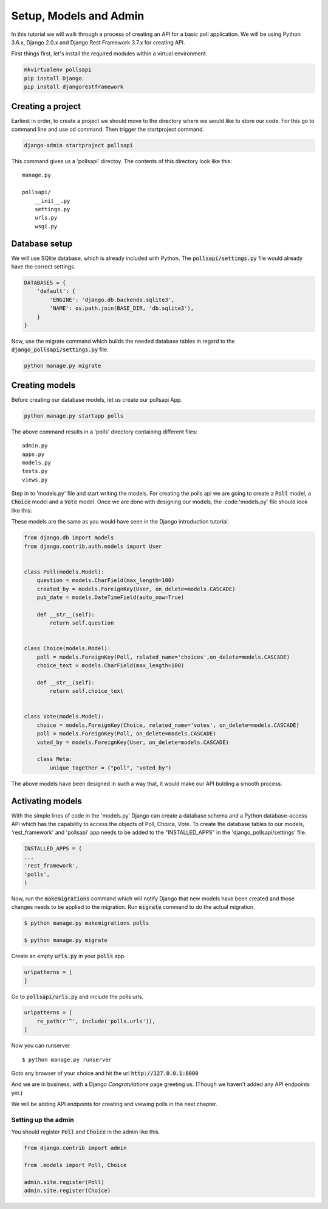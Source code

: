 Setup, Models and Admin
=============================

In this tutorial we will walk through a process of creating an API for a basic poll application. We will be using Python 3.6.x, Django 2.0.x and Django Rest Framework 3.7.x for creating API.

First things first, let's install the required modules within a virtual environment.

.. code-block:: python

    mkvirtualenv pollsapi
    pip install Django
    pip install djangorestframework

Creating a project
--------------------

Earliest in order, to create a project we should move to the directory where we would like to store our code. For this go to command line and use cd command. Then trigger the startproject command.

.. code-block:: python

    django-admin startproject pollsapi

This command gives us a 'pollsapi' directoy. The contents of this directory look like this::

    manage.py

    pollsapi/
        __init__.py
        settings.py
        urls.py
        wsgi.py

Database setup
------------------

We will use SQlite database, which is already included with Python. The :code:`pollsapi/settings.py` file would already have the correct settings.

.. code-block:: python

    DATABASES = {
        'default': {
            'ENGINE': 'django.db.backends.sqlite3',
            'NAME': os.path.join(BASE_DIR, 'db.sqlite3'),
        }
    }

Now, use the migrate command which builds the needed database tables in regard to the :code:`django_pollsapi/settings.py` file.

.. code-block:: python

    python manage.py migrate


Creating models
---------------------

Before creating our database models, let us create our pollsapi App.

.. code-block:: python

    python manage.py startapp polls

The above command results in a 'polls' directory containing different files::

    admin.py
    apps.py
    models.py
    tests.py
    views.py

Step in to 'models.py' file and start writing the models. For creating the polls api we are going to create a :code:`Poll` model, a :code:`Choice` model and a :code:`Vote` model. Once we are done with designing our models, the :code:'models.py' file should look like this:

These models are the same as you would have seen in the Django introduction tutorial.

.. code-block:: python

    from django.db import models
    from django.contrib.auth.models import User


    class Poll(models.Model):
        question = models.CharField(max_length=100)
        created_by = models.ForeignKey(User, on_delete=models.CASCADE)
        pub_date = models.DateTimeField(auto_now=True)

        def __str__(self):
            return self.question


    class Choice(models.Model):
        poll = models.ForeignKey(Poll, related_name='choices',on_delete=models.CASCADE)
        choice_text = models.CharField(max_length=100)

        def __str__(self):
            return self.choice_text


    class Vote(models.Model):
        choice = models.ForeignKey(Choice, related_name='votes', on_delete=models.CASCADE)
        poll = models.ForeignKey(Poll, on_delete=models.CASCADE)
        voted_by = models.ForeignKey(User, on_delete=models.CASCADE)

        class Meta:
            unique_together = ("poll", "voted_by")


The above models have been designed in such a way that, it would make our API bulding a smooth process.

Activating models
----------------------

With the simple lines of code in the 'models.py' Django can create a database schema and a Python database-access API which has the capability to access the objects of Poll, Choice, Vote. To create the database tables to our models, 'rest_framework' and 'pollsapi' app needs to be added to the "INSTALLED_APPS" in the 'django_pollsapi/settings' file.

.. code-block:: python

    INSTALLED_APPS = (
    ...
    'rest_framework',
    'polls',
    )

Now, run the :code:`makemigrations` command which will notify Django that new models have been created and those changes needs to be applied to the migration. Run :code:`migrate` command to do the actual migration.

.. code-block:: bash

    $ python manage.py makemigrations polls

    $ python manage.py migrate



Create an empty :code:`urls.py` in your :code:`polls` app.

.. code-block:: python

    urlpatterns = [
    ]



Go to :code:`pollsapi/urls.py` and include the polls urls.

.. code-block:: python

    urlpatterns = [
        re_path(r'^', include('polls.urls')),
    ]

Now you can runserver ::

    $ python manage.py runserver


Goto any browser of your choice and hit the url :code:`http://127.0.0.1:8000`

And we are in business, with a Django *Congratulations* page greeting us. (Though we haven't added any API endpoints yet.)

.. image:: congrats.png

We will be adding API endpoints for creating and viewing polls in the next chapter.

Setting up the admin
++++++++++++++++++++++

You should register :code:`Poll` and :code:`Choice` in the admin like this.

.. code-block:: python

    from django.contrib import admin

    from .models import Poll, Choice

    admin.site.register(Poll)
    admin.site.register(Choice)
